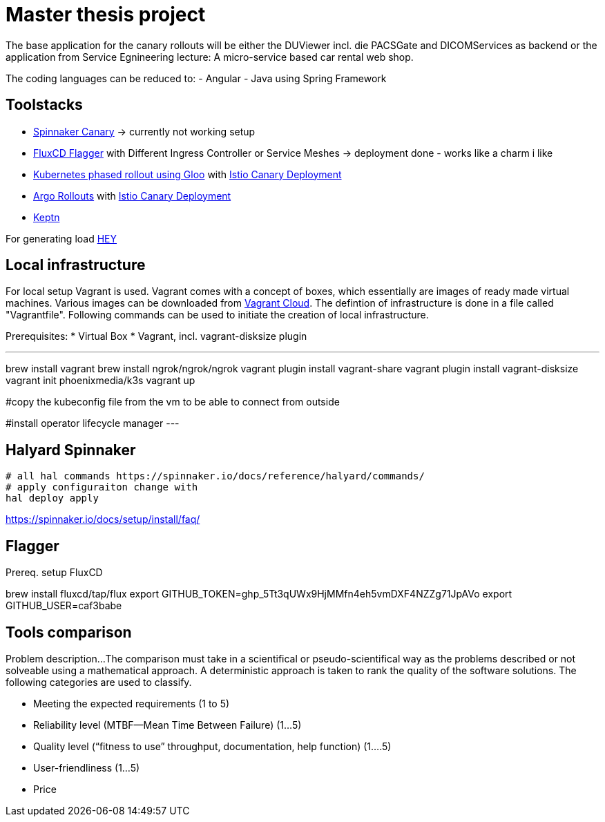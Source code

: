 = Master thesis project

The base application for the canary rollouts will be either the DUViewer incl. die PACSGate and DICOMServices as backend or the application from Service Egnineering lecture: A micro-service based car rental web shop. 

The coding languages can be reduced to: 
- Angular
- Java using Spring Framework

== Toolstacks

* https://spinnaker.io/docs/guides/user/canary/[Spinnaker Canary] 
  -> currently not working setup

* https://fluxcd.io/flux/[FluxCD Flagger] with Different Ingress Controller or Service Meshes
  -> deployment done - works like a charm i like

* https://kubernetes.io/blog/2020/04/two-phased-canary-rollout-with-gloo/[Kubernetes phased rollout using Gloo] with https://istio.io/latest/blog/2017/0.1-canary/[Istio Canary Deployment]

* https://argoproj.github.io/argo-rollouts/features/canary/[Argo Rollouts] with https://istio.io/latest/blog/2017/0.1-canary/[Istio Canary Deployment]

* https://keptn.sh/docs/0.16.x/continuous_delivery/deployment_helm/[Keptn] 

For generating load https://github.com/rakyll/hey[HEY]

== Local infrastructure

For local setup Vagrant is used. Vagrant comes with a concept of boxes, which essentially are images of ready made virtual machines. Various images can be downloaded from https://app.vagrantup.com/boxes/search[Vagrant Cloud]. The defintion of infrastructure is done in a file called "Vagrantfile". Following commands can be used to initiate the creation of local infrastructure. 

Prerequisites: 
* Virtual Box
* Vagrant, incl. vagrant-disksize plugin

[,bash]
---
brew install vagrant
brew install ngrok/ngrok/ngrok
vagrant plugin install vagrant-share
vagrant plugin install vagrant-disksize
vagrant init phoenixmedia/k3s
vagrant up 

#copy the kubeconfig file from the vm to be able to connect from outside

#install operator lifecycle manager
---

== Halyard Spinnaker
[source, shell]
----
# all hal commands https://spinnaker.io/docs/reference/halyard/commands/
# apply configuraiton change with
hal deploy apply


----

https://spinnaker.io/docs/setup/install/faq/


== Flagger

Prereq. setup FluxCD

brew install fluxcd/tap/flux
export GITHUB_TOKEN=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
export GITHUB_USER=caf3babe



== Tools comparison 

Problem description...
The comparison must take in a scientifical or pseudo-scientifical way as the problems described or not solveable using a mathematical approach. A deterministic approach is taken to rank the quality of the software solutions. The following categories are used to classify. 

* Meeting the expected requirements (1 to 5)
* Reliability level (MTBF—Mean Time Between Failure) (1…5)
* Quality level (“fitness to use” throughput, documentation, help function) (1….5)
* User-friendliness (1…5)
* Price
